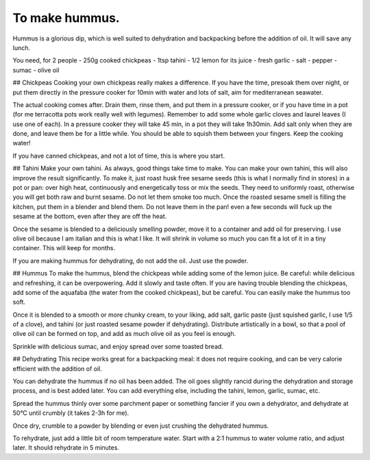 .. index::
   single: dips; hummus

To make hummus.
=====================
Hummus is a glorious dip, which is well suited to dehydration and backpacking before the addition of oil. It will save any lunch.

You need, for 2 people
- 250g cooked chickpeas
- 1tsp tahini
- 1/2 lemon for its juice
- fresh garlic
- salt
- pepper
- sumac
- olive oil

## Chickpeas
Cooking your own chickpeas really makes a difference. If you have the time, presoak them over night, or put them directly in the pressure cooker for 10min with water and lots of salt, aim for mediterranean seawater.

The actual cooking comes after. Drain them, rinse them, and put them in a pressure cooker, or if you have time in a pot (for me terracotta pots work really well with legumes). Remember to add some whole garlic cloves and laurel leaves (I use one of each). In a pressure cooker they will take 45 min, in a pot they will take 1h30min. Add salt only when they are done, and leave them be for a little while. You should be able to squish them between your fingers. Keep the cooking water!

If you have canned chickpeas, and not a lot of time, this is where you start.

## Tahini
Make your own tahini. As always, good things take time to make. You can make your own tahini, this will also improve the result significantly. To make it, just roast husk free sesame seeds (this is what I normally find in stores) in a pot or pan: over high heat, continuously and energetically toss or mix the seeds. They need to uniformly roast, otherwise you will get both raw and burnt sesame. Do not let them smoke too much. Once the roasted sesame smell is filling the kitchen, put them in a blender and blend them. Do not leave them in the pan! even a few seconds will fuck up the sesame at the bottom, even after they are off the heat.

Once the sesame is blended to a deliciously smelling powder, move it to a container and add oil for preserving. I use olive oil because I am italian and this is what I like. It will shrink in volume so much you can fit a lot of it in a tiny container. This will keep for months.

If you are making hummus for dehydrating, do not add the oil. Just use the powder.

## Hummus
To make the hummus, blend the chickpeas while adding some of the lemon juice. Be careful: while delicious and refreshing, it can be overpowering. Add it slowly and taste often.
If you are having trouble blending the chickpeas, add some of the aquafaba (the water from the cooked chickpeas), but be careful. You can easily make the hummus too soft.

Once it is blended to a smooth or more chunky cream, to your liking, add salt, garlic paste (just squished garlic, I use 1/5 of a clove), and tahini (or just roasted sesame powder if dehydrating). Distribute artistically in a bowl, so that a pool of olive oil can be formed on top, and add as much olive oil as you feel is enough.

Sprinkle with delicious sumac, and enjoy spread over some toasted bread.

## Dehydrating
This recipe works great for a backpacking meal: it does not require cooking, and can be very calorie efficient with the addition of oil.

You can dehydrate the hummus if no oil has been added. The oil goes slightly rancid during the dehydration and storage process, and is best added later. You can add everything else, including the tahini, lemon, garlic, sumac, etc.

Spread the hummus thinly over some parchment paper or something fancier if you own a dehydrator, and dehydrate at 50°C until crumbly (it takes 2-3h for me).

Once dry, crumble to a powder by blending or even just crushing the dehydrated hummus.

To rehydrate, just add a little bit of room temperature water. Start with a 2:1 hummus to water volume ratio, and adjust later. It should rehydrate in 5 minutes.


